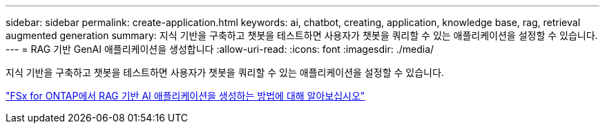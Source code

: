 ---
sidebar: sidebar 
permalink: create-application.html 
keywords: ai, chatbot, creating, application, knowledge base, rag, retrieval augmented generation 
summary: 지식 기반을 구축하고 챗봇을 테스트하면 사용자가 챗봇을 쿼리할 수 있는 애플리케이션을 설정할 수 있습니다. 
---
= RAG 기반 GenAI 애플리케이션을 생성합니다
:allow-uri-read: 
:icons: font
:imagesdir: ./media/


[role="lead"]
지식 기반을 구축하고 챗봇을 테스트하면 사용자가 챗봇을 쿼리할 수 있는 애플리케이션을 설정할 수 있습니다.

https://community.netapp.com/t5/Tech-ONTAP-Blogs/How-to-create-a-RAG-based-AI-application-on-FSx-for-ONTAP-with-BlueXP-workload/ba-p/453870["FSx for ONTAP에서 RAG 기반 AI 애플리케이션을 생성하는 방법에 대해 알아보십시오"^]

